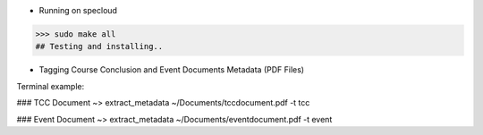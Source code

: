 - Running on specloud
>>> sudo make all
## Testing and installing..

- Tagging Course Conclusion and Event Documents Metadata (PDF Files)

Terminal example:

### TCC Document ~>
extract_metadata ~/Documents/tccdocument.pdf -t tcc

### Event Document ~>
extract_metadata ~/Documents/eventdocument.pdf -t event


